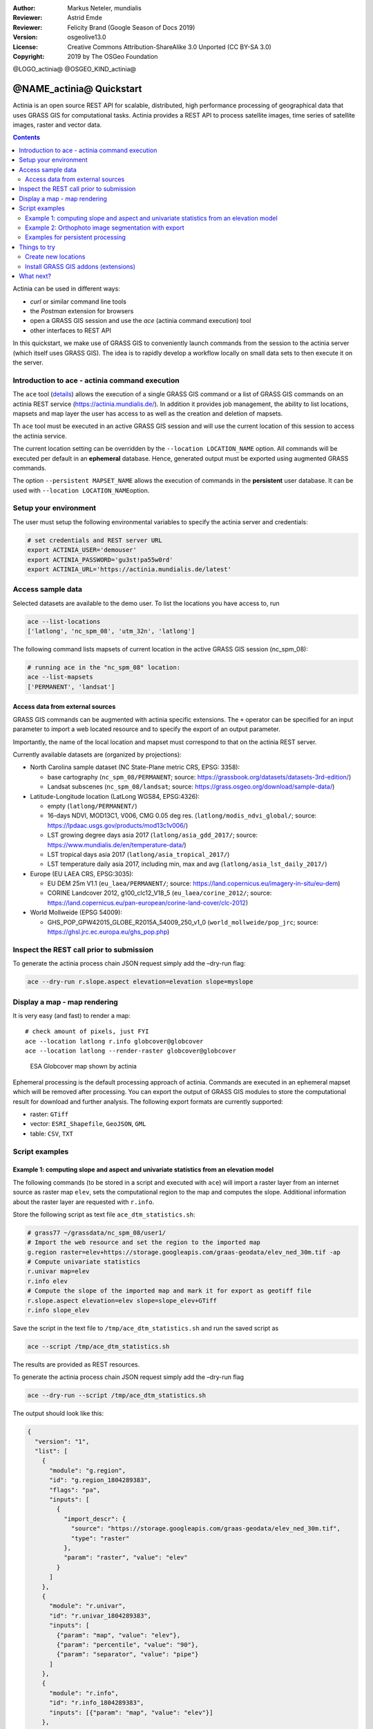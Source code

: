:Author: Markus Neteler, mundialis
:Reviewer: Astrid Emde 
:Reviewer: Felicity Brand (Google Season of Docs 2019)
:Version: osgeolive13.0
:License: Creative Commons Attribution-ShareAlike 3.0 Unported (CC BY-SA 3.0)
:Copyright: 2019 by The OSGeo Foundation

@LOGO_actinia@
@OSGEO_KIND_actinia@

********************************************************************************
@NAME_actinia@ Quickstart
********************************************************************************

Actinia is an open source REST API for scalable, distributed, high performance
processing of geographical data that uses GRASS GIS for computational tasks.
Actinia provides a REST API to process satellite images, time series of 
satellite images, raster and vector data.

.. contents:: Contents
   :local:

Actinia can be used in different ways:

-  `curl` or similar command line tools
-  the `Postman` extension for browsers
-  open a GRASS GIS session and use the `ace` (actinia command execution) tool
-  other interfaces to REST API

In this quickstart, we make use of GRASS GIS to conveniently launch
commands from the session to the actinia server (which itself uses GRASS GIS).
The idea is to rapidly develop a workflow locally on small data sets to
then execute it on the server.


Introduction to ace - actinia command execution
===============================================

The ``ace`` tool (`details <https://github.com/mundialis/actinia_core/tree/master/scripts>`_)
allows the execution of a single GRASS GIS command or a
list of GRASS GIS commands on an actinia REST service
(https://actinia.mundialis.de/). In addition it provides job management,
the ability to list locations, mapsets and map layer the user has access
to as well as the creation and deletion of mapsets.

Th ``ace`` tool must be executed in an active GRASS GIS session and will
use the current location of this session to access the actinia service.

The current location setting can be overridden by the
``--location LOCATION_NAME`` option. All commands will be executed per
default in an **ephemeral** database. Hence, generated output must be
exported using augmented GRASS commands.

The option ``--persistent MAPSET_NAME`` allows the execution of commands
in the **persistent** user database. It can be used with
``--location LOCATION_NAME``\ option.

Setup your environment
======================
The user must setup the following environmental variables to specify the
actinia server and credentials:

.. code:: bash

   # set credentials and REST server URL
   export ACTINIA_USER='demouser'
   export ACTINIA_PASSWORD='gu3st!pa55w0rd'
   export ACTINIA_URL='https://actinia.mundialis.de/latest'

Access sample data
==================

Selected datasets are available to the demo user. To list the locations you have access to, run

.. code:: bash

   ace --list-locations
   ['latlong', 'nc_spm_08', 'utm_32n', 'latlong']

The following command lists mapsets of current location in the active
GRASS GIS session (nc_spm_08):

.. code:: bash

   # running ace in the "nc_spm_08" location:
   ace --list-mapsets
   ['PERMANENT', 'landsat']

Access data from external sources
---------------------------------
GRASS GIS commands can be augmented with actinia specific extensions.
The ``+`` operator can be specified for an input parameter to import a
web located resource and to specify the export of an output parameter.

Importantly, the name of the local location and mapset must correspond
to that on the actinia REST server.

Currently available datasets are (organized by projections):

-  North Carolina sample dataset (NC State-Plane metric CRS, EPSG:
   3358):

   -  base cartography (``nc_spm_08/PERMANENT``; source:
      https://grassbook.org/datasets/datasets-3rd-edition/)
   -  Landsat subscenes (``nc_spm_08/landsat``; source:
      https://grass.osgeo.org/download/sample-data/)

-  Latitude-Longitude location (LatLong WGS84, EPSG:4326):

   -  empty (``latlong/PERMANENT/``)
   -  16-days NDVI, MOD13C1, V006, CMG 0.05 deg res.
      (``latlong/modis_ndvi_global/``; source:
      https://lpdaac.usgs.gov/products/mod13c1v006/)
   -  LST growing degree days asia 2017 (``latlong/asia_gdd_2017/``;
      source: https://www.mundialis.de/en/temperature-data/)
   -  LST tropical days asia 2017 (``latlong/asia_tropical_2017/``)
   -  LST temperature daily asia 2017, including min, max and avg
      (``latlong/asia_lst_daily_2017/``)

-  Europe (EU LAEA CRS, EPSG:3035):

   -  EU DEM 25m V1.1 (``eu_laea/PERMANENT/``; source:
      https://land.copernicus.eu/imagery-in-situ/eu-dem)
   -  CORINE Landcover 2012, g100_clc12_V18_5 (``eu_laea/corine_2012/``;
      source:
      https://land.copernicus.eu/pan-european/corine-land-cover/clc-2012)

-  World Mollweide (EPSG 54009):

   -  GHS_POP_GPW42015_GLOBE_R2015A_54009_250_v1_0
      (``world_mollweide/pop_jrc``; source:
      https://ghsl.jrc.ec.europa.eu/ghs_pop.php)

Inspect the REST call prior to submission
================================================================================

To generate the actinia process chain JSON request simply add the
–dry-run flag:

.. code:: bash

   ace --dry-run r.slope.aspect elevation=elevation slope=myslope

Display a map - map rendering
=============================

It is very easy (and fast) to render a map:

::

   # check amount of pixels, just FYI
   ace --location latlong r.info globcover@globcover
   ace --location latlong --render-raster globcover@globcover

.. figure:: /images/projects/actinia/esa_globcover_rendered_by_ace.png
   :alt: ESA Globcover map shown by actinia

   ESA Globcover map shown by actinia

Ephemeral processing is the default processing approach of actinia. Commands are executed in an
ephemeral mapset which will be removed after processing. You can export the
output of GRASS GIS modules to store the computational result for download and further analysis.
The following export formats are currently supported:

-  raster: ``GTiff``
-  vector: ``ESRI_Shapefile``, ``GeoJSON``, ``GML``
-  table: ``CSV``, ``TXT``


Script examples
===============

Example 1: computing slope and aspect and univariate statistics from an elevation model
---------------------------------------------------------------------------------------

The following commands (to be stored in a script and executed with
``ace``) will import a raster layer from an internet source as raster
map ``elev``, sets the computational region to the map and computes the
slope. Additional information about the raster layer are requested with
``r.info``.

Store the following script as text file ``ace_dtm_statistics.sh``:

.. code:: bash

   # grass77 ~/grassdata/nc_spm_08/user1/
   # Import the web resource and set the region to the imported map
   g.region raster=elev+https://storage.googleapis.com/graas-geodata/elev_ned_30m.tif -ap
   # Compute univariate statistics
   r.univar map=elev
   r.info elev
   # Compute the slope of the imported map and mark it for export as geotiff file
   r.slope.aspect elevation=elev slope=slope_elev+GTiff
   r.info slope_elev

Save the script in the text file to ``/tmp/ace_dtm_statistics.sh`` and
run the saved script as

.. code:: bash

   ace --script /tmp/ace_dtm_statistics.sh

The results are provided as REST resources.

To generate the actinia process chain JSON request simply add the
–dry-run flag

.. code:: bash

   ace --dry-run --script /tmp/ace_dtm_statistics.sh

The output should look like this:

.. code:: json

   {
     "version": "1",
     "list": [
       {
         "module": "g.region",
         "id": "g.region_1804289383",
         "flags": "pa",
         "inputs": [
           {
             "import_descr": {
               "source": "https://storage.googleapis.com/graas-geodata/elev_ned_30m.tif",
               "type": "raster"
             },
             "param": "raster", "value": "elev"
           }
         ]
       },
       {
         "module": "r.univar",
         "id": "r.univar_1804289383",
         "inputs": [
           {"param": "map", "value": "elev"},
           {"param": "percentile", "value": "90"},
           {"param": "separator", "value": "pipe"}
         ]
       },
       {
         "module": "r.info",
         "id": "r.info_1804289383",
         "inputs": [{"param": "map", "value": "elev"}]
       },
       {
         "module": "r.slope.aspect",
         "id": "r.slope.aspect_1804289383",
         "inputs": [
           {"param": "elevation", "value": "elev"},
           {"param": "format", "value": "degrees"},
           {"param": "precision", "value": "FCELL"},
           {"param": "zscale", "value": "1.0"},
           {"param": "min_slope", "value": "0.0"}
         ],
         "outputs": [
           {
             "export": {"format": "GTiff", "type": "raster"},
             "param": "slope", "value": "slope_elev"
           }
         ]
       },
       {
         "module": "r.info",
         "id": "r.info_1804289383",
         "inputs": [{"param": "map", "value": "slope_elev"}]
       }
     ]
   }

Example 2: Orthophoto image segmentation with export
----------------------------------------------------

Store the following script as text file ``/tmp/ace_segmentation.sh``:

.. code:: bash

   # grass77 ~/grassdata/nc_spm_08/user1/
   # Import the web resource and set the region to the imported map
   # we apply a trick for the import of multi-band GeoTIFFs:
   # install with: g.extension importer
   importer raster=ortho2010+https://apps.mundialis.de/workshops/osgeo_ireland2017/north_carolina/ortho2010_t792_subset_20cm.tif
   # The importer has created three new raster maps, one for each band in the geotiff file
   # stored them in an image group
   r.info map=ortho2010.1
   r.info map=ortho2010.2
   r.info map=ortho2010.3
   # Set the region and resolution
   g.region raster=ortho2010.1 res=1 -p
   # Note: the RGB bands are organized as a group
   i.segment group=ortho2010 threshold=0.25 output=ortho2010_segment_25+GTiff goodness=ortho2010_seg_25_fit+GTiff
   # Finally vectorize segments with r.to.vect and export as a GeoJSON file
   r.to.vect input=ortho2010_segment_25 type=area output=ortho2010_segment_25+GeoJSON

Run the script saved in a text file as

.. code:: bash

   ace --script /tmp/ace_segmentation.sh

The results are provided as REST resources.

Examples for persistent processing
----------------------------------
GRASS GIS commands can be executed in a user specific persistent
database. The user must create a mapset in an existing location. This
mapsets can be accessed via ``ace``. All processing results of commands
run in this mapset, will be stored persistently. Be aware that the
processing will be performed in an ephemeral database that will be moved
to the persistent storage using the correct name after processing.

To create a new mapset in the **nc_spm_08** location with the name
**test_mapset** the following command must be executed

.. code:: bash

   ace --location nc_spm_08 --create-mapset test_mapset

Run the commands from the statistic script in the new persistent mapset

.. code:: bash

   ace --location nc_spm_08 --persistent test_mapset --script /path/to/ace_dtm_statistics.sh

Show all raster maps that have been created with the script in
test_mapset

.. code:: bash

   ace --location nc_spm_08 --persistent test_mapset g.list type=raster mapset=test_mapset

Show information about raster map elev and slope_elev

.. code:: bash

   ace --location nc_spm_08 --persistent test_mapset r.info elev@test_mapset
   ace --location nc_spm_08 --persistent test_mapset r.info slope_elev@test_mapset

Delete the test_mapset

.. code:: bash

   ace --location nc_spm_08 --delete-mapset test_mapset

If the active GRASS GIS session has identical location/mapset settings,
then an alias can be used to avoid the persistent option in each single
command call:

.. code:: bash

   alias acp="ace --persistent `g.mapset -p`"

We assume that in the active GRASS GIS session the current location is
**nc_spm_08** and the current mapset is **test_mapset**. Then the
commands from above can be executed in the following way:

.. code:: bash

   ace --create-mapset test_mapset
   acp --script /path/to/ace_dtm_statistics.sh
   acp g.list type=raster mapset=test_mapset
   acp r.info elev@test_mapset
   acp r.info slope_elev@test_mapset

Things to try
=============

Create new locations
--------------------------------------------------------------------------------

.. code:: bash

   # create new location
   ace --create-location latlon 4326
   # create new mapset within location
   ace --location latlon --create-mapset user1

Install GRASS GIS addons (extensions)
--------------------------------------------------------------------------------
.. code:: bash

   # list existing addons, see also
   # https://grass.osgeo.org/grass7/manuals/addons/
   ace --location latlon g.extension -l

   # install machine learning addon r.learn.ml
   ace --location latlon g.extension r.learn.ml



What next?
==========
* Visit the actinia website at `https://actinia.mundialis.de <https://actinia.mundialis.de>`_
* actinia tutorial: `https://neteler.gitlab.io/actinia-introduction <https://neteler.gitlab.io/actinia-introduction>`_
* Further reading: Neteler, M., Gebbert, S., Tawalika, C., Bettge, A., Benelcadi, H., Löw, F., Adams, T, Paulsen, H. (2019). Actinia: cloud based geoprocessing. In Proc. of the 2019 conference on Big Data from Space (BiDS'2019) (pp. 41–44). EUR 29660 EN, Publications Office of the European Union 5, Luxembourg: P. Soille, S. Loekken, and S. Albani (Eds.). (`DOI <https://zenodo.org/record/2631917>`__)
